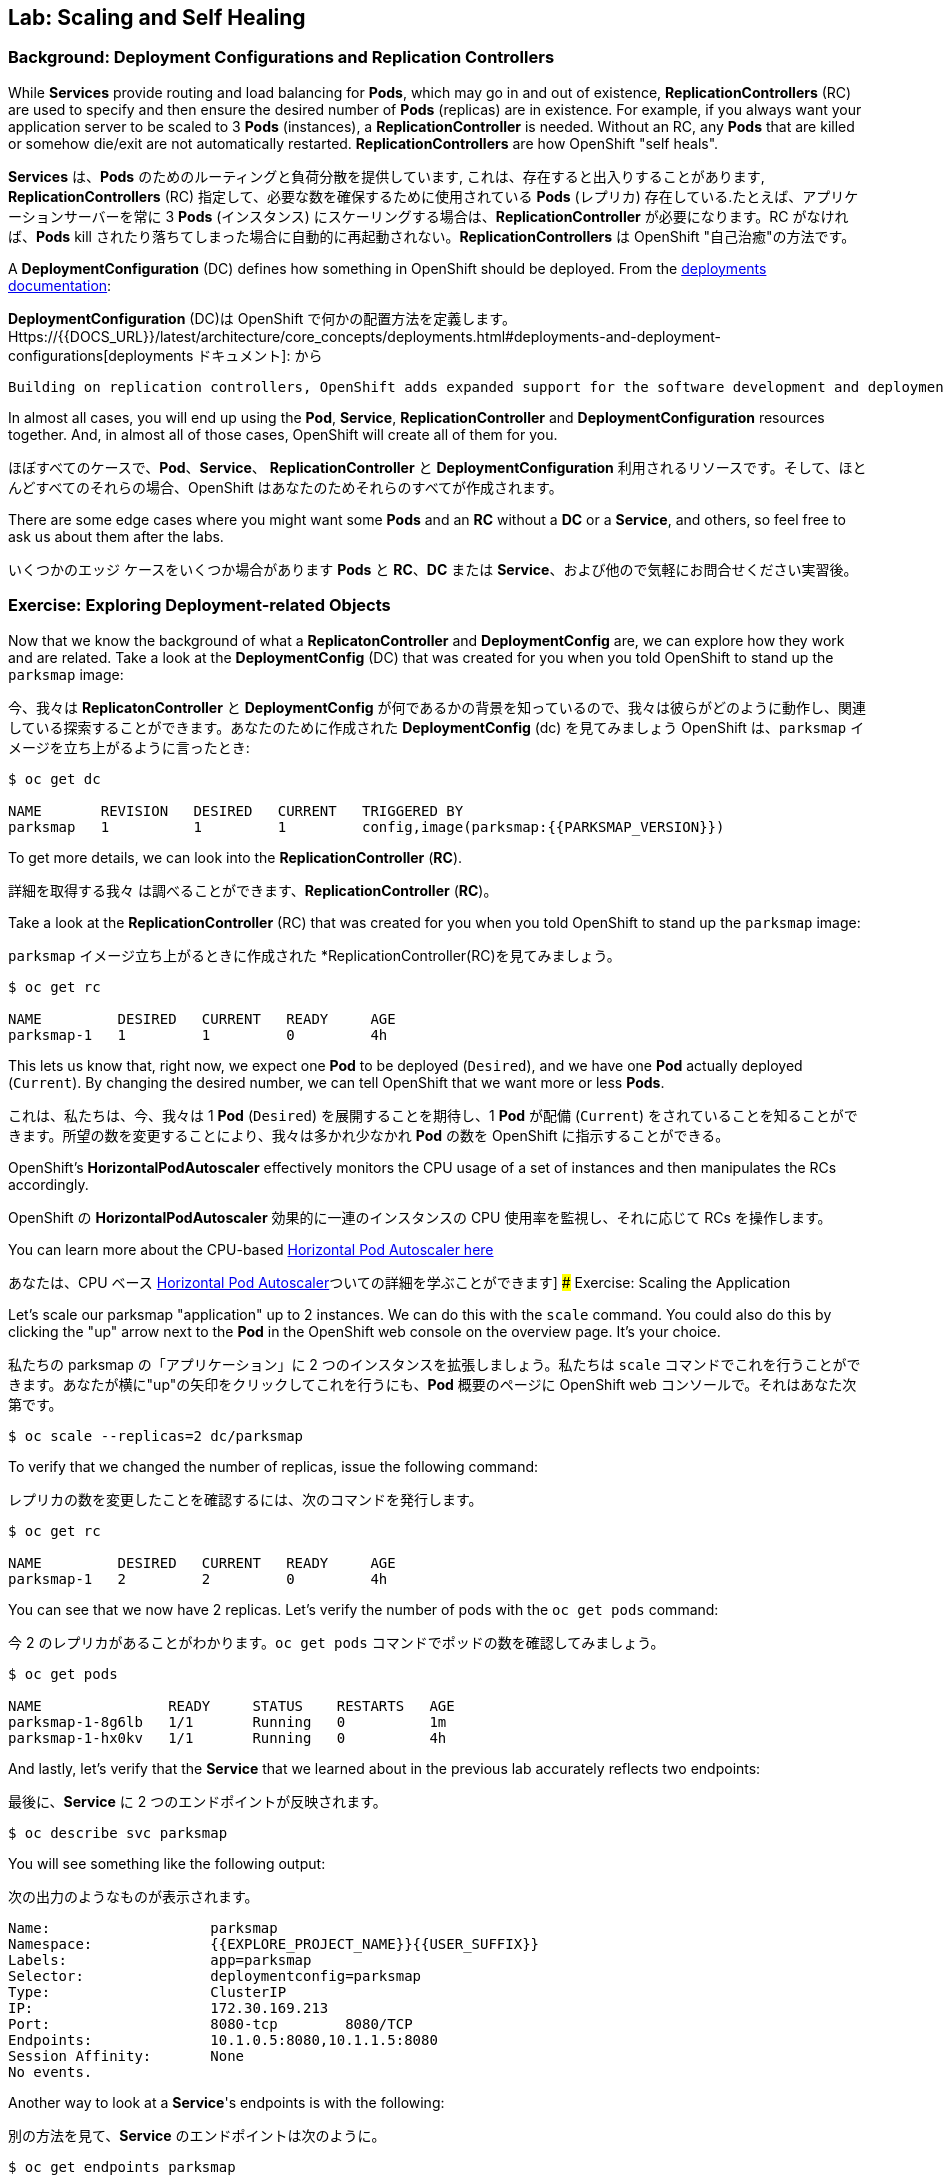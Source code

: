 ## Lab: Scaling and Self Healing

### Background: Deployment Configurations and Replication Controllers

While *Services* provide routing and load balancing for *Pods*, which may go in and out of existence, *ReplicationControllers* (RC) are used to specify and then ensure the desired number of *Pods* (replicas) are in existence. For example, if you always want your application server to be scaled to 3 *Pods* (instances), a *ReplicationController* is needed. Without an RC, any *Pods* that are killed or somehow die/exit are not automatically restarted. *ReplicationControllers* are how OpenShift "self heals".

*Services* は、*Pods* のためのルーティングと負荷分散を提供しています, これは、存在すると出入りすることがあります, *ReplicationControllers* (RC) 指定して、必要な数を確保するために使用されている *Pods* (レプリカ) 存在している.たとえば、アプリケーションサーバーを常に 3 *Pods* (インスタンス) にスケーリングする場合は、*ReplicationController* が必要になります。RC がなければ、*Pods* kill されたり落ちてしまった場合に自動的に再起動されない。*ReplicationControllers* は OpenShift "自己治癒"の方法です。

A *DeploymentConfiguration* (DC) defines how something in OpenShift should be deployed. From the https://{{DOCS_URL}}/latest/architecture/core_concepts/deployments.html#deployments-and-deployment-configurations[deployments documentation]:

*DeploymentConfiguration* (DC)は OpenShift で何かの配置方法を定義します。Https://{{DOCS_URL}}/latest/architecture/core_concepts/deployments.html#deployments-and-deployment-configurations[deployments ドキュメント]: から

[source]
----
Building on replication controllers, OpenShift adds expanded support for the software development and deployment lifecycle with the concept of deployments.  In the simplest case, a deployment just creates a new replication controller and lets it start up pods. However, OpenShift deployments also provide the ability to transition from an existing deployment of an image to a new one and also define hooks to be run before or after creating the replication controller.
----

In almost all cases, you will end up using the *Pod*, *Service*, *ReplicationController* and *DeploymentConfiguration* resources together. And, in almost all of those cases, OpenShift will create all of them for you.

ほぼすべてのケースで、*Pod*、*Service*、 *ReplicationController* と *DeploymentConfiguration* 利用されるリソースです。そして、ほとんどすべてのそれらの場合、OpenShift はあなたのためそれらのすべてが作成されます。

There are some edge cases where you might want some *Pods* and an *RC* without a *DC* or a *Service*, and others, so feel free to ask us about them after the labs.

いくつかのエッジ ケースをいくつか場合があります *Pods* と *RC*、*DC* または *Service*、および他ので気軽にお問合せください実習後。

### Exercise: Exploring Deployment-related Objects

Now that we know the background of what a *ReplicatonController* and *DeploymentConfig* are, we can explore how they work and are related. Take a look at the *DeploymentConfig* (DC) that was created for you when you told OpenShift to stand up the `parksmap` image:

今、我々は *ReplicatonController* と *DeploymentConfig* が何であるかの背景を知っているので、我々は彼らがどのように動作し、関連している探索することができます。あなたのために作成された *DeploymentConfig* (dc) を見てみましょう OpenShift は、`parksmap` イメージを立ち上がるように言ったとき:

[source]
----
$ oc get dc

NAME       REVISION   DESIRED   CURRENT   TRIGGERED BY
parksmap   1          1         1         config,image(parksmap:{{PARKSMAP_VERSION}})
----

To get more details, we can look into the *ReplicationController* (*RC*).

詳細を取得する我々 は調べることができます、*ReplicationController* (*RC*)。

Take a look at the *ReplicationController* (RC) that was created for you when you told OpenShift to stand up the `parksmap` image:

`parksmap` イメージ立ち上がるときに作成された *ReplicationController(RC)を見てみましょう。

[source]
----
$ oc get rc

NAME         DESIRED   CURRENT   READY     AGE
parksmap-1   1         1         0         4h
----

This lets us know that, right now, we expect one *Pod* to be deployed (`Desired`), and we have one *Pod* actually deployed (`Current`). By changing the desired number, we can tell OpenShift that we want more or less *Pods*.

これは、私たちは、今、我々は 1 *Pod* (`Desired`) を展開することを期待し、1 *Pod* が配備 (`Current`) をされていることを知ることができます。所望の数を変更することにより、我々は多かれ少なかれ *Pod* の数を OpenShift に指示することができる。

OpenShift's *HorizontalPodAutoscaler* effectively monitors the CPU usage of a set of instances and then manipulates the RCs accordingly.

OpenShift の *HorizontalPodAutoscaler* 効果的に一連のインスタンスの CPU 使用率を監視し、それに応じて RCs を操作します。

You can learn more about the CPU-based https://{{DOCS_URL}}/latest/dev_guide/pod_autoscaling.html[Horizontal Pod Autoscaler here]

あなたは、CPU ベース https://{{DOCS_URL}}/latest/dev_guide/pod_autoscaling.html[Horizontal Pod Autoscaler]ついての詳細を学ぶことができます]
### Exercise: Scaling the Application

Let's scale our parksmap "application" up to 2 instances. We can do this with the `scale` command. You could also do this by clicking the "up" arrow next to the *Pod* in the OpenShift web console on the overview page. It's your choice.

私たちの parksmap の「アプリケーション」に 2 つのインスタンスを拡張しましょう。私たちは `scale` コマンドでこれを行うことができます。あなたが横に"up"の矢印をクリックしてこれを行うにも、*Pod* 概要のページに OpenShift web コンソールで。それはあなた次第です。

[source]
----
$ oc scale --replicas=2 dc/parksmap
----

To verify that we changed the number of replicas, issue the following command:

レプリカの数を変更したことを確認するには、次のコマンドを発行します。

[source]
----
$ oc get rc

NAME         DESIRED   CURRENT   READY     AGE
parksmap-1   2         2         0         4h
----

You can see that we now have 2 replicas. Let's verify the number of pods with the `oc get pods` command:

今 2 のレプリカがあることがわかります。`oc get pods` コマンドでポッドの数を確認してみましょう。

[source]
----
$ oc get pods

NAME               READY     STATUS    RESTARTS   AGE
parksmap-1-8g6lb   1/1       Running   0          1m
parksmap-1-hx0kv   1/1       Running   0          4h
----

And lastly, let's verify that the *Service* that we learned about in the previous lab accurately reflects two endpoints:

最後に、*Service* に 2 つのエンドポイントが反映されます。

[source]
----
$ oc describe svc parksmap
----

You will see something like the following output:

次の出力のようなものが表示されます。

[source]
----
Name:			parksmap
Namespace:		{{EXPLORE_PROJECT_NAME}}{{USER_SUFFIX}}
Labels:			app=parksmap
Selector:		deploymentconfig=parksmap
Type:			ClusterIP
IP:			172.30.169.213
Port:			8080-tcp	8080/TCP
Endpoints:		10.1.0.5:8080,10.1.1.5:8080
Session Affinity:	None
No events.
----

Another way to look at a *Service*'s endpoints is with the following:

別の方法を見て、*Service* のエンドポイントは次のように。

[source]
----
$ oc get endpoints parksmap
----

And you will see something like the following:

次のようが表示されます。

[source]
----
NAME       ENDPOINTS                                   AGE
parksmap   10.1.0.5:8080,10.1.1.5:8080                 4h
----

Your IP addresses will likely be different, as each pod receives a unique IP within the OpenShift environment. The endpoint list is a quick way to see how many pods are behind a service.

各ポッドは OpenShift 環境内で一意の IP を受信すると、IP アドレスは異なる、でしょう。エンドポイント リスト サービスの背後にあるどのように多くのポッドを確認する簡単な方法です。

You can also see that both *Pods* are running using the web console:

web コンソールを使用して。実行中の両方の *Pods* を表示することができます。

image::parksmap-scaled.png[Scaling]

Overall, that's how simple it is to scale an application (*Pods* in a *Service*). Application scaling can happen extremely quickly because OpenShift is just launching new instances of an existing image, especially if that image is already cached on the node.

全体的に、アプリケーションの拡張にそれがいかに簡単である (*Service* の配下の *Pod*)。アプリケーションのスケーリングが起きると非常に迅速には OpenShift が既存のイメージの新しいインスタンスを起動する。ちょうどそのイメージはノードに既にキャッシュされている場合は特に。

### Application "Self Healing"

Because OpenShift's *RCs* are constantly monitoring to see that the desired number of *Pods* actually is running, you might also expect that OpenShift will "fix" the situation if it is ever not right. You would be correct!

OpenShift の *RCs* 常に監視していることを確認する必要な数の *Pods* 実際に実行中に、OpenShift が「修正」の状況を期待するかもしれないも右はこれまで。あなたは正しいだろう!

Since we have two *Pods* running right now, let's see what happens if we "accidentally" kill one. Run the `oc get pods` command again, and choose a *Pod* name. Then, do the following:

我々 は 2 つを持っているので *Pods* 今、実行して何が起こるか見てみましょう我々 は「偶然」1 つを殺す場合。`oc get pods`コマンドを再度実行し、選択、*Pod* の名前。その後、次の操作を行います。

[source]
----
$ oc delete pod parksmap-1-hx0kv && oc get pods

pod "parksmap-1-h45hj" deleted
NAME               READY     STATUS              RESTARTS   AGE
parksmap-1-h45hj   1/1       Terminating         0          4m
parksmap-1-q4b4r   0/1       ContainerCreating   0          1s
parksmap-1-vdkd9   1/1       Running             0          32s
----

Did you notice anything? There is a container being terminated (the one we deleted), and there's a new container already being created.

何かに気づきましたか。(削除 1) 終了コンテナーが、既に作成された新しいコンテナーがあります。

Also, the names of the *Pods* are slightly changed.  That's because OpenShift almost immediately detected that the current state (1 *Pod*) didn't match the desired state (2 *Pods*), and it fixed it by scheduling another *Pod*.

またの名前、*Pods* が少し変更されました。 OpenShift はほとんどすぐに検出するためである現在の状態 (1 *Pod*) 目的の状態を一致していない (2 *Pods*)、それは別のスケジューリングによってそれを固定 *Pod*。

Additionally, OpenShift provides rudimentary capabilities around checking the liveness and/or readiness of application instances. If the basic checks are insufficient, OpenShift also allows you to run a command inside the container in order to perform the check. That command could be a complicated script that uses any installed language.

さらに、OpenShift は、アプリケーションインスタンスの liveness / readiness をチェックするための初歩的な機能を提供します。基本チェックが不十分な場合、OpenShift では、チェックを実行するためにコンテナ内でコマンドを実行することもできます。このコマンドは、インストールされている言語を使用する複雑なスクリプトである可能性があります。

Based on these health checks, if OpenShift decided that our `parksmap` application instance wasn't alive, it would kill the instance and then restart it, always ensuring that the desired number of replicas was in place.

これらのヘルスチェックに基づいて OpenShift が `parksmap` アプリケーション インスタンスが生きていないことを決定した場合、インスタンスを殺すや再起動する、常に確保目的のレプリカ数が適所にあったなります。

More information on probing applications is available in the https://{{DOCS_URL}}/latest/dev_guide/application_health.html[Application Health] section of the documentation.

徹底的なアプリケーションの詳細については https://{{DOCS_URL}}/latest/dev_guide/application_health.html[Application Health] で利用可能なドキュメントのセクション。

### Exercise: Scale Down

Before we continue, go ahead and scale your application down to a single instance. Feel free to do this using whatever method you like.

我々 は続行する前に、先に行くし、1 つのインスタンスにアプリケーションがスケール アップします。気軽にお好きな方法を使用してこれを行います。
